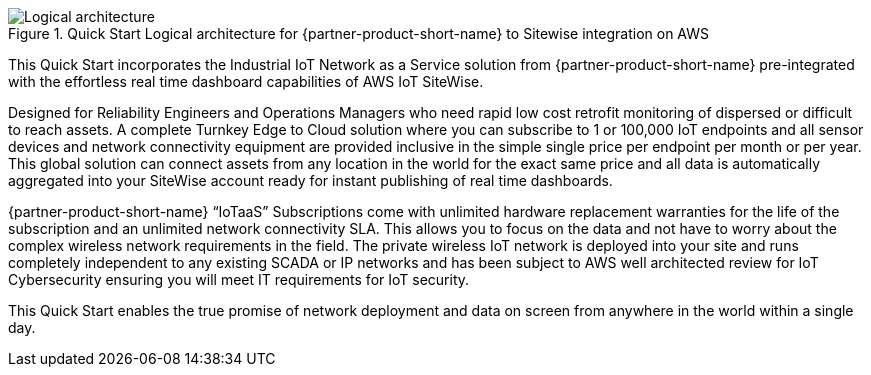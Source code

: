 [#architecture3]
.Quick Start Logical architecture for {partner-product-short-name} to Sitewise integration on AWS
image::../images/urbanio-sitewise-logical-architecture.png[Logical architecture]

This Quick Start incorporates the Industrial IoT Network as a Service solution from {partner-product-short-name} pre-integrated with the effortless real time dashboard capabilities of AWS IoT SiteWise.

Designed for Reliability Engineers and Operations Managers who need rapid low cost retrofit monitoring of dispersed or difficult to reach assets. A complete Turnkey Edge to Cloud solution where you can subscribe to 1 or 100,000 IoT endpoints and all sensor devices and network connectivity equipment are provided inclusive in the simple single price per endpoint per month or per year. This global solution can connect assets from any location in the world for the exact same price and all data is automatically aggregated into your SiteWise account ready for instant publishing of real time dashboards.

{partner-product-short-name} “IoTaaS” Subscriptions come with unlimited hardware replacement warranties for the life of the subscription and an unlimited network connectivity SLA. This allows you to focus on the data and not have to worry about the complex wireless network requirements in the field. The private wireless IoT network is deployed into your site and runs completely independent to any existing SCADA or IP networks and has been subject to AWS well architected review for IoT Cybersecurity ensuring you will meet IT requirements for IoT security.

This Quick Start enables the true promise of network deployment and data on screen from anywhere in the world within a single day.